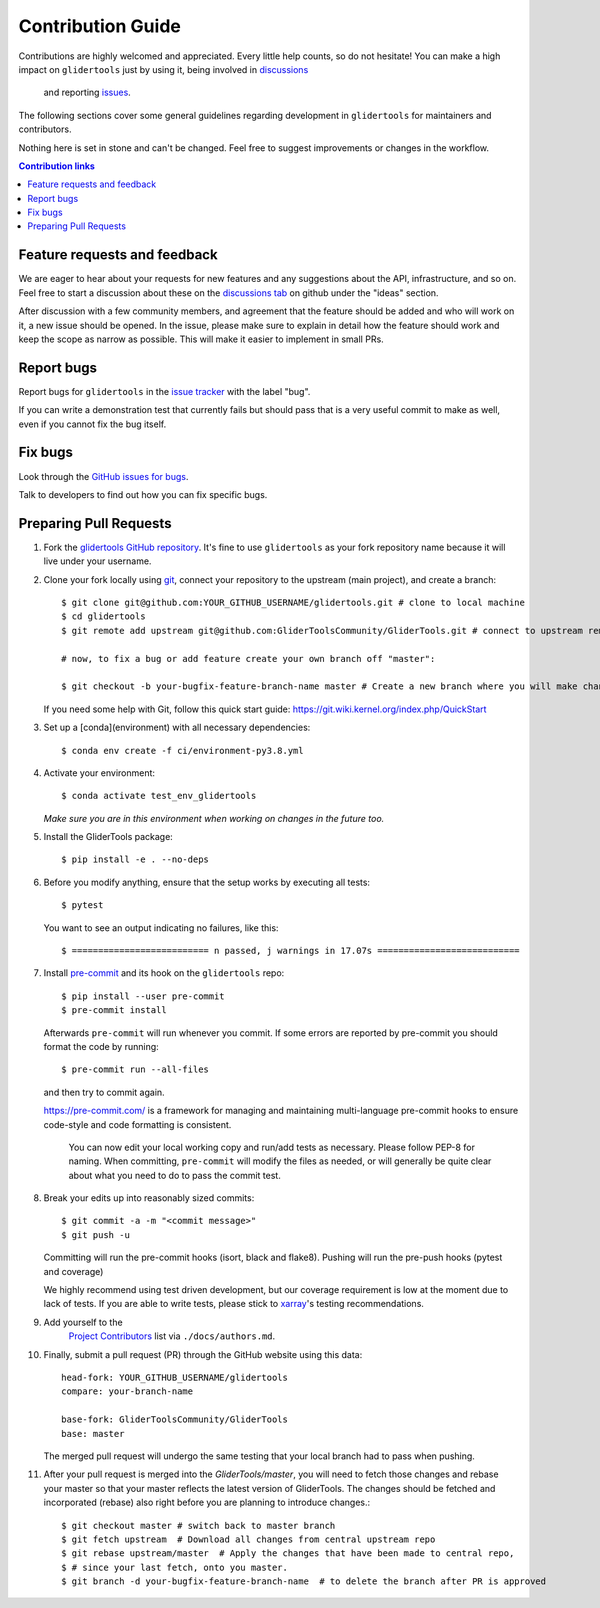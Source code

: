 =====================
Contribution Guide
=====================

Contributions are highly welcomed and appreciated.  Every little help counts,
so do not hesitate! You can make a high impact on ``glidertools`` just by using it, being
involved in `discussions <https://github.com/GliderToolsCommunity/GliderTools/discussions>`_
 and reporting `issues <https://github.com/GliderToolsCommunity/GliderTools/issues>`__.

The following sections cover some general guidelines
regarding development in ``glidertools`` for maintainers and contributors.

Nothing here is set in stone and can't be changed.
Feel free to suggest improvements or changes in the workflow.


.. contents:: Contribution links
   :depth: 2



.. _submitfeedback:

Feature requests and feedback
-----------------------------

We are eager to hear about your requests for new features and any suggestions about the
API, infrastructure, and so on. Feel free to start a discussion about these on the
`discussions tab <https://github.com/GliderToolsCommunity/GliderTools/discussions>`_ on github
under the "ideas" section.

After discussion with a few community members, and agreement that the feature should be added and who will work on it,
a new issue should be opened. In the issue, please make sure to explain in detail how the feature should work and keep
the scope as narrow as possible. This will make it easier to implement in small PRs.


.. _reportbugs:

Report bugs
-----------

Report bugs for ``glidertools`` in the `issue tracker <https://github.com/GliderToolsCommunity/GliderTools/issues>`_
with the label "bug".

If you can write a demonstration test that currently fails but should pass
that is a very useful commit to make as well, even if you cannot fix the bug itself.


.. _fixbugs:

Fix bugs
--------

Look through the `GitHub issues for bugs <https://github.com/GliderToolsCommunity/GliderTools/labels/bug>`_.

Talk to developers to find out how you can fix specific bugs.



Preparing Pull Requests
-----------------------

#. Fork the
   `glidertools GitHub repository <https://github.com/GliderToolsCommunity/GliderTools>`__.  It's
   fine to use ``glidertools`` as your fork repository name because it will live
   under your username.

#. Clone your fork locally using `git <https://git-scm.com/>`_, connect your repository
   to the upstream (main project), and create a branch::

    $ git clone git@github.com:YOUR_GITHUB_USERNAME/glidertools.git # clone to local machine
    $ cd glidertools
    $ git remote add upstream git@github.com:GliderToolsCommunity/GliderTools.git # connect to upstream remote

    # now, to fix a bug or add feature create your own branch off "master":

    $ git checkout -b your-bugfix-feature-branch-name master # Create a new branch where you will make changes

   If you need some help with Git, follow this quick start
   guide: https://git.wiki.kernel.org/index.php/QuickStart

#. Set up a [conda](environment) with all necessary dependencies::

    $ conda env create -f ci/environment-py3.8.yml

#. Activate your environment::

   $ conda activate test_env_glidertools
   *Make sure you are in this environment when working on changes in the future too.*

#. Install the GliderTools package::

   $ pip install -e . --no-deps

#. Before you modify anything, ensure that the setup works by executing all tests::

   $ pytest

   You want to see an output indicating no failures, like this::

   $ ========================== n passed, j warnings in 17.07s ===========================


#. Install `pre-commit <https://pre-commit.com>`_ and its hook on the ``glidertools`` repo::

     $ pip install --user pre-commit
     $ pre-commit install

   Afterwards ``pre-commit`` will run whenever you commit. If some errors are reported by pre-commit
   you should format the code by running::

     $ pre-commit run --all-files

   and then try to commit again.

   https://pre-commit.com/ is a framework for managing and maintaining multi-language pre-commit
   hooks to ensure code-style and code formatting is consistent.

    You can now edit your local working copy and run/add tests as necessary. Please follow
    PEP-8 for naming. When committing, ``pre-commit`` will modify the files as needed, or
    will generally be quite clear about what you need to do to pass the commit test.





#. Break your edits up into reasonably sized commits::

    $ git commit -a -m "<commit message>"
    $ git push -u

   Committing will run the pre-commit hooks (isort, black and flake8).
   Pushing will run the pre-push hooks (pytest and coverage)

   We highly recommend using test driven development, but our coverage requirement is
   low at the moment due to lack of tests. If you are able to write tests, please
   stick to `xarray <http://xarray.pydata.org/en/stable/contributing.html>`_'s
   testing recommendations.


#. Add yourself to the
    `Project Contributors <https://glidertools.readthedocs.io/en/latest/authors.html>`_
    list via ``./docs/authors.md``.

#. Finally, submit a pull request (PR) through the GitHub website using this data::

    head-fork: YOUR_GITHUB_USERNAME/glidertools
    compare: your-branch-name

    base-fork: GliderToolsCommunity/GliderTools
    base: master

   The merged pull request will undergo the same testing that your local branch
   had to pass when pushing.

#. After your pull request is merged into the `GliderTools/master`, you will need
   to fetch those changes and rebase your master so that your master reflects the latest
   version of GliderTools. The changes should be fetched and incorporated (rebase) also right
   before you are planning to introduce changes.::

     $ git checkout master # switch back to master branch
     $ git fetch upstream  # Download all changes from central upstream repo
     $ git rebase upstream/master  # Apply the changes that have been made to central repo,
     $ # since your last fetch, onto you master.
     $ git branch -d your-bugfix-feature-branch-name  # to delete the branch after PR is approved
